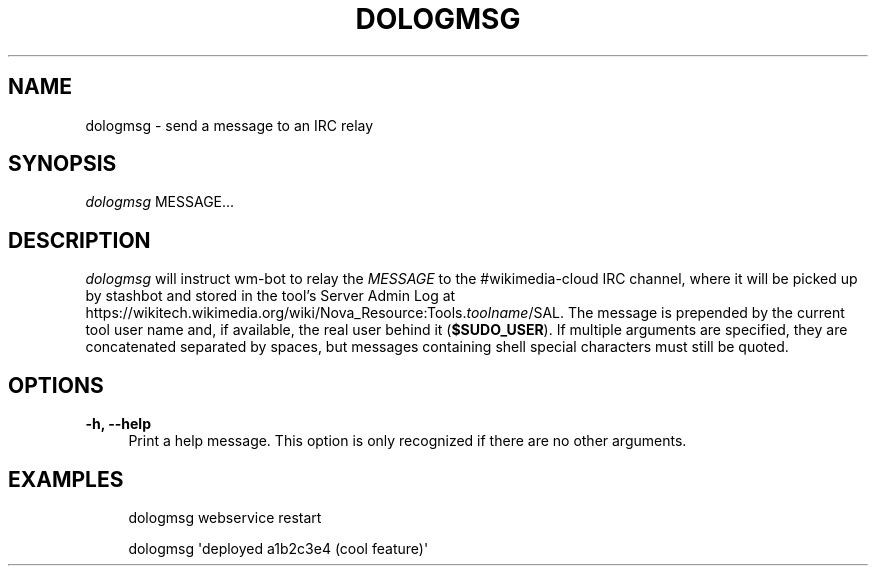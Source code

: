 '\" t
.\"     Title: dologmsg
.\"    Author: [FIXME: author] [see http://docbook.sf.net/el/author]
.\" Generator: DocBook XSL Stylesheets v1.79.1 <http://docbook.sf.net/>
.\"      Date: 06/02/2019
.\"    Manual: Wikimedia Manual
.\"    Source: Puppet 1.0
.\"  Language: English
.\"
.TH "DOLOGMSG" "1" "06/02/2019" "Puppet 1\&.0" "Wikimedia Manual"
.\" -----------------------------------------------------------------
.\" * Define some portability stuff
.\" -----------------------------------------------------------------
.\" ~~~~~~~~~~~~~~~~~~~~~~~~~~~~~~~~~~~~~~~~~~~~~~~~~~~~~~~~~~~~~~~~~
.\" http://bugs.debian.org/507673
.\" http://lists.gnu.org/archive/html/groff/2009-02/msg00013.html
.\" ~~~~~~~~~~~~~~~~~~~~~~~~~~~~~~~~~~~~~~~~~~~~~~~~~~~~~~~~~~~~~~~~~
.ie \n(.g .ds Aq \(aq
.el       .ds Aq '
.\" -----------------------------------------------------------------
.\" * set default formatting
.\" -----------------------------------------------------------------
.\" disable hyphenation
.nh
.\" disable justification (adjust text to left margin only)
.ad l
.\" -----------------------------------------------------------------
.\" * MAIN CONTENT STARTS HERE *
.\" -----------------------------------------------------------------
.SH "NAME"
dologmsg \- send a message to an IRC relay
.SH "SYNOPSIS"
.sp
.nf
\fIdologmsg\fR MESSAGE\&...
.fi
.SH "DESCRIPTION"
.sp
\fIdologmsg\fR will instruct wm\-bot to relay the \fIMESSAGE\fR to the #wikimedia\-cloud IRC channel, where it will be picked up by stashbot and stored in the tool\(cqs Server Admin Log at https://wikitech\&.wikimedia\&.org/wiki/Nova_Resource:Tools\&.\fItoolname\fR/SAL\&. The message is prepended by the current tool user name and, if available, the real user behind it (\fB$SUDO_USER\fR)\&. If multiple arguments are specified, they are concatenated separated by spaces, but messages containing shell special characters must still be quoted\&.
.SH "OPTIONS"
.PP
\fB\-h, \-\-help\fR
.RS 4
Print a help message\&. This option is only recognized if there are no other arguments\&.
.RE
.SH "EXAMPLES"
.sp
.if n \{\
.RS 4
.\}
.nf
dologmsg webservice restart
.fi
.if n \{\
.RE
.\}
.sp
.if n \{\
.RS 4
.\}
.nf
dologmsg \*(Aqdeployed a1b2c3e4 (cool feature)\*(Aq
.fi
.if n \{\
.RE
.\}
